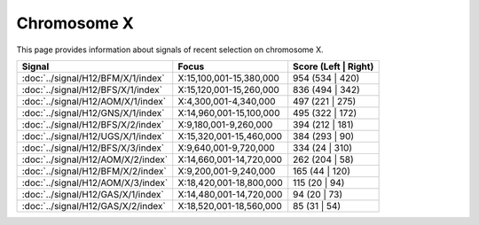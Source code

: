 Chromosome  X
==============================================================

This page provides information about signals of recent selection on
chromosome X.



.. raw:: html
    :file: X.signals.html

.. cssclass:: table-hover
.. csv-table::
    :widths: auto
    :header: Signal,Focus,Score (Left | Right)

    :doc:`../signal/H12/BFM/X/1/index`, "X:15,100,001-15,380,000", 954 (534 | 420)
    :doc:`../signal/H12/BFS/X/1/index`, "X:15,120,001-15,260,000", 836 (494 | 342)
    :doc:`../signal/H12/AOM/X/1/index`, "X:4,300,001-4,340,000", 497 (221 | 275)
    :doc:`../signal/H12/GNS/X/1/index`, "X:14,960,001-15,100,000", 495 (322 | 172)
    :doc:`../signal/H12/BFS/X/2/index`, "X:9,180,001-9,260,000", 394 (212 | 181)
    :doc:`../signal/H12/UGS/X/1/index`, "X:15,320,001-15,460,000", 384 (293 | 90)
    :doc:`../signal/H12/BFS/X/3/index`, "X:9,640,001-9,720,000", 334 (24 | 310)
    :doc:`../signal/H12/AOM/X/2/index`, "X:14,660,001-14,720,000", 262 (204 | 58)
    :doc:`../signal/H12/BFM/X/2/index`, "X:9,200,001-9,240,000", 165 (44 | 120)
    :doc:`../signal/H12/AOM/X/3/index`, "X:18,420,001-18,800,000", 115 (20 | 94)
    :doc:`../signal/H12/GAS/X/1/index`, "X:14,480,001-14,720,000", 94 (20 | 73)
    :doc:`../signal/H12/GAS/X/2/index`, "X:18,520,001-18,560,000", 85 (31 | 54)
    

